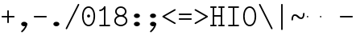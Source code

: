 SplineFontDB: 3.2
FontName: Untitled1
FullName: Untitled1
FamilyName: Untitled1
Weight: Regular
Copyright: Copyright (c) 2020, 501475791
UComments: "2020-2-19: Created with FontForge (http://fontforge.org)"
Version: 001.000
StrokeWidth: 96
ItalicAngle: 0
UnderlinePosition: -192
UnderlineWidth: 96
Ascent: 1648
Descent: 400
InvalidEm: 0
LayerCount: 2
Layer: 0 0 "Back" 1
Layer: 1 0 "Fore" 0
XUID: [1021 633 -131660588 20145]
FSType: 0
OS2Version: 0
OS2_WeightWidthSlopeOnly: 0
OS2_UseTypoMetrics: 1
CreationTime: 1582156054
ModificationTime: 1582168083
PfmFamily: 17
TTFWeight: 400
TTFWidth: 5
LineGap: 384
VLineGap: 0
OS2TypoAscent: 0
OS2TypoAOffset: 1
OS2TypoDescent: 0
OS2TypoDOffset: 1
OS2TypoLinegap: 384
OS2WinAscent: 0
OS2WinAOffset: 1
OS2WinDescent: 0
OS2WinDOffset: 1
HheadAscent: 0
HheadAOffset: 1
HheadDescent: 0
HheadDOffset: 1
OS2Vendor: 'PfEd'
MarkAttachClasses: 1
DEI: 91125
LangName: 1033
Encoding: UnicodeBmp
UnicodeInterp: none
NameList: AGL For New Fonts
DisplaySize: -48
AntiAlias: 1
FitToEm: 0
WinInfo: 0 32 11
BeginPrivate: 0
EndPrivate
Grid
4884 492 m 1053
-2048 624 m 0
 4096 624 l 1024
  Named: "half cap"
768 2672 m 0
 768 -1424 l 1024
  Named: "1/4 char"
256 2672 m 0
 256 -1424 l 1024
  Named: "3/4 char"
512 2672 m 0
 512 -1424 l 1024
  Named: "1/2 char"
-2048 1584 m 0
 4096 1584 l 1024
  Named: "accent"
-2048 1200 m 0
 4096 1200 l 1024
  Named: "cap"
-2048 816 m 0
 4096 816 l 1024
  Named: "ex"
-2048 432 m 0
 4096 432 l 1024
  Named: "half ex"
-2048 -336 m 0
 4096 -336 l 1024
  Named: "descender"
-2048 48 m 0
 4096 48 l 1024
  Named: "base"
16 1632 m 25
 16 -384 l 1049
32 1632 m 25
 32 -384 l 1049
48 1632 m 25
 48 -384 l 1049
64 1632 m 25
 64 -384 l 1049
80 1632 m 25
 80 -384 l 1049
96 1632 m 25
 96 -384 l 1049
112 1632 m 25
 112 -384 l 1049
128 1632 m 25
 128 -384 l 1049
144 1632 m 25
 144 -384 l 1049
160 1632 m 25
 160 -384 l 1049
176 1632 m 25
 176 -384 l 1049
192 1632 m 25
 192 -384 l 1049
208 1632 m 25
 208 -384 l 1049
224 1632 m 25
 224 -384 l 1049
240 1632 m 25
 240 -384 l 1049
256 1632 m 25
 256 -384 l 1049
272 1632 m 25
 272 -384 l 1049
288 1632 m 25
 288 -384 l 1049
304 1632 m 25
 304 -384 l 1049
320 1632 m 25
 320 -384 l 1049
336 1632 m 25
 336 -384 l 1049
352 1632 m 25
 352 -384 l 1049
368 1632 m 25
 368 -384 l 1049
384 1632 m 25
 384 -384 l 1049
400 1632 m 25
 400 -384 l 1049
416 1632 m 25
 416 -384 l 1049
432 1632 m 25
 432 -384 l 1049
448 1632 m 25
 448 -384 l 1049
464 1632 m 25
 464 -384 l 1049
480 1632 m 25
 480 -384 l 1049
496 1632 m 25
 496 -384 l 1049
512 1632 m 25
 512 -384 l 1049
528 1632 m 25
 528 -384 l 1049
544 1632 m 25
 544 -384 l 1049
560 1632 m 25
 560 -384 l 1049
576 1632 m 25
 576 -384 l 1049
592 1632 m 25
 592 -384 l 1049
608 1632 m 25
 608 -384 l 1049
624 1632 m 25
 624 -384 l 1049
640 1632 m 25
 640 -384 l 1049
656 1632 m 25
 656 -384 l 1049
672 1632 m 25
 672 -384 l 1049
688 1632 m 25
 688 -384 l 1049
704 1632 m 25
 704 -384 l 1049
720 1632 m 25
 720 -384 l 1049
736 1632 m 25
 736 -384 l 1049
752 1632 m 25
 752 -384 l 1049
768 1632 m 25
 768 -384 l 1049
784 1632 m 25
 784 -384 l 1049
800 1632 m 25
 800 -384 l 1049
816 1632 m 25
 816 -384 l 1049
832 1632 m 25
 832 -384 l 1049
848 1632 m 25
 848 -384 l 1049
864 1632 m 25
 864 -384 l 1049
880 1632 m 25
 880 -384 l 1049
896 1632 m 25
 896 -384 l 1049
912 1632 m 25
 912 -384 l 1049
928 1632 m 25
 928 -384 l 1049
944 1632 m 25
 944 -384 l 1049
960 1632 m 25
 960 -384 l 1049
976 1632 m 25
 976 -384 l 1049
992 1632 m 25
 992 -384 l 1049
1008 1632 m 25
 1008 -384 l 1049
0 -368 m 25
 1024 -368 l 1049
0 -352 m 25
 1024 -352 l 1049
0 -336 m 25
 1024 -336 l 1049
0 -320 m 25
 1024 -320 l 1049
0 -304 m 25
 1024 -304 l 1049
0 -288 m 25
 1024 -288 l 1049
0 -272 m 25
 1024 -272 l 1049
0 -256 m 25
 1024 -256 l 1049
0 -240 m 25
 1024 -240 l 1049
0 -224 m 25
 1024 -224 l 1049
0 -208 m 25
 1024 -208 l 1049
0 -192 m 25
 1024 -192 l 1049
0 -176 m 25
 1024 -176 l 1049
0 -160 m 25
 1024 -160 l 1049
0 -144 m 25
 1024 -144 l 1049
0 -128 m 25
 1024 -128 l 1049
0 -112 m 25
 1024 -112 l 1049
0 -96 m 25
 1024 -96 l 1049
0 -80 m 25
 1024 -80 l 1049
0 -64 m 25
 1024 -64 l 1049
0 -48 m 25
 1024 -48 l 1049
0 -32 m 25
 1024 -32 l 1049
0 -16 m 25
 1024 -16 l 1049
0 0 m 25
 1024 0 l 1049
0 16 m 25
 1024 16 l 1049
0 32 m 25
 1024 32 l 1049
0 48 m 25
 1024 48 l 1049
0 64 m 25
 1024 64 l 1049
0 80 m 25
 1024 80 l 1049
0 96 m 25
 1024 96 l 1049
0 112 m 25
 1024 112 l 1049
0 128 m 25
 1024 128 l 1049
0 144 m 25
 1024 144 l 1049
0 160 m 25
 1024 160 l 1049
0 176 m 25
 1024 176 l 1049
0 192 m 25
 1024 192 l 1049
0 208 m 25
 1024 208 l 1049
0 224 m 25
 1024 224 l 1049
0 240 m 25
 1024 240 l 1049
0 256 m 25
 1024 256 l 1049
0 272 m 25
 1024 272 l 1049
0 288 m 25
 1024 288 l 1049
0 304 m 25
 1024 304 l 1049
0 320 m 25
 1024 320 l 1049
0 336 m 25
 1024 336 l 1049
0 352 m 25
 1024 352 l 1049
0 368 m 25
 1024 368 l 1049
0 384 m 25
 1024 384 l 1049
0 400 m 25
 1024 400 l 1049
0 416 m 25
 1024 416 l 1049
0 432 m 25
 1024 432 l 1049
0 448 m 25
 1024 448 l 1049
0 464 m 25
 1024 464 l 1049
0 480 m 25
 1024 480 l 1049
0 496 m 25
 1024 496 l 1049
0 512 m 25
 1024 512 l 1049
0 528 m 25
 1024 528 l 1049
0 544 m 25
 1024 544 l 1049
0 560 m 25
 1024 560 l 1049
0 576 m 25
 1024 576 l 1049
0 592 m 25
 1024 592 l 1049
0 608 m 25
 1024 608 l 1049
0 624 m 25
 1024 624 l 1049
0 640 m 25
 1024 640 l 1049
0 656 m 25
 1024 656 l 1049
0 672 m 25
 1024 672 l 1049
0 688 m 25
 1024 688 l 1049
0 704 m 25
 1024 704 l 1049
0 720 m 25
 1024 720 l 1049
0 736 m 25
 1024 736 l 1049
0 752 m 25
 1024 752 l 1049
0 768 m 25
 1024 768 l 1049
0 784 m 25
 1024 784 l 1049
0 800 m 25
 1024 800 l 1049
0 816 m 25
 1024 816 l 1049
0 832 m 25
 1024 832 l 1049
0 848 m 25
 1024 848 l 1049
0 864 m 25
 1024 864 l 1049
0 880 m 25
 1024 880 l 1049
0 896 m 25
 1024 896 l 1049
0 912 m 25
 1024 912 l 1049
0 928 m 25
 1024 928 l 1049
0 944 m 25
 1024 944 l 1049
0 960 m 25
 1024 960 l 1049
0 976 m 25
 1024 976 l 1049
0 992 m 25
 1024 992 l 1049
0 1008 m 25
 1024 1008 l 1049
0 1024 m 25
 1024 1024 l 1049
0 1040 m 25
 1024 1040 l 1049
0 1056 m 25
 1024 1056 l 1049
0 1072 m 25
 1024 1072 l 1049
0 1088 m 25
 1024 1088 l 1049
0 1104 m 25
 1024 1104 l 1049
0 1120 m 25
 1024 1120 l 1049
0 1136 m 25
 1024 1136 l 1049
0 1152 m 25
 1024 1152 l 1049
0 1168 m 25
 1024 1168 l 1049
0 1184 m 25
 1024 1184 l 1049
0 1200 m 25
 1024 1200 l 1049
0 1216 m 25
 1024 1216 l 1049
0 1232 m 25
 1024 1232 l 1049
0 1248 m 25
 1024 1248 l 1049
0 1264 m 25
 1024 1264 l 1049
0 1280 m 25
 1024 1280 l 1049
0 1296 m 25
 1024 1296 l 1049
0 1312 m 25
 1024 1312 l 1049
0 1328 m 25
 1024 1328 l 1049
0 1344 m 25
 1024 1344 l 1049
0 1360 m 25
 1024 1360 l 1049
0 1376 m 25
 1024 1376 l 1049
0 1392 m 25
 1024 1392 l 1049
0 1408 m 25
 1024 1408 l 1049
0 1424 m 25
 1024 1424 l 1049
0 1440 m 25
 1024 1440 l 1049
0 1456 m 25
 1024 1456 l 1049
0 1472 m 25
 1024 1472 l 1049
0 1488 m 25
 1024 1488 l 1049
0 1504 m 25
 1024 1504 l 1049
0 1520 m 25
 1024 1520 l 1049
0 1536 m 25
 1024 1536 l 1049
0 1552 m 25
 1024 1552 l 1049
0 1568 m 25
 1024 1568 l 1049
0 1584 m 25
 1024 1584 l 1049
0 1600 m 25
 1024 1600 l 1049
0 1616 m 25
 1024 1616 l 1049
0 1632 m 25
 1024 1632 l 25
 1024 -384 l 25
 0 -384 l 25
 0 1584 l 1049
EndSplineSet
TeXData: 1 0 0 346030 173015 115343 0 1048576 115343 783286 444596 497025 792723 393216 433062 380633 303038 157286 324010 404750 52429 2506097 1059062 262144
BeginChars: 65536 23

StartChar: space
Encoding: 32 32 0
Width: 1024
VWidth: 0
Flags: HW
LayerCount: 2
EndChar

StartChar: H
Encoding: 72 72 1
Width: 1024
VWidth: 0
Flags: HW
LayerCount: 2
Fore
SplineSet
558 1200 m 0
 558 1226.14447171 579.853633925 1248 606 1248 c 2
 926 1248 l 2
 952.144471708 1248 974 1226.14636608 974 1200 c 0
 974 1173.85363392 952.144471708 1152 926 1152 c 2
 606 1152 l 2
 579.853633925 1152 558 1173.85552829 558 1200 c 0
46 1200 m 0
 46 1226.14447171 67.8536339246 1248 94 1248 c 2
 414 1248 l 2
 440.144471708 1248 462 1226.14636608 462 1200 c 0
 462 1173.85363392 440.144471708 1152 414 1152 c 2
 94 1152 l 2
 67.8536339246 1152 46 1173.85552829 46 1200 c 0
558 48 m 0
 558 74.1444717079 579.853633925 96 606 96 c 2
 926 96 l 2
 952.144471708 96 974 74.1463660754 974 48 c 0
 974 21.8536339246 952.144471708 0 926 0 c 2
 606 0 l 2
 579.853633925 0 558 21.8555282921 558 48 c 0
47 48 m 0
 47 74.1444717079 68.8536339246 96 95 96 c 2
 414 96 l 2
 440.144471708 96 462 74.1463660754 462 48 c 0
 462 21.8536339246 440.144471708 0 414 0 c 2
 95 0 l 2
 68.8536339246 0 47 21.8555282921 47 48 c 0
224 672 m 0
 224 698.144471708 245.853633925 720 272 720 c 2
 412 720 l 1
 752 720 l 2
 778.144471708 720 800 698.146366075 800 672 c 0
 800 645.853633925 778.144471708 624 752 624 c 2
 412 624 l 1
 272 624 l 2
 245.853633925 624 224 645.855528292 224 672 c 0
768 1232 m 0
 794.144471708 1232 816 1210.14636608 816 1184 c 2
 816 63 l 2
 816 36.8555282921 794.146366075 15 768 15 c 0
 741.853633925 15 720 36.8555282921 720 63 c 2
 720 1184 l 2
 720 1210.14636608 741.855528292 1232 768 1232 c 0
256 15 m 0
 229.855528292 15 208 36.8536339246 208 63 c 2
 208 1184 l 2
 208 1210.14447171 229.853633925 1232 256 1232 c 0
 282.146366075 1232 304 1210.14447171 304 1184 c 2
 304 63 l 2
 304 36.8536339246 282.144471708 15 256 15 c 0
EndSplineSet
EndChar

StartChar: O
Encoding: 79 79 2
Width: 1024
VWidth: 0
Flags: HW
LayerCount: 2
Fore
SplineSet
192 624 m 0
 192 309.043945312 322.613898845 80 512 80 c 0
 701.385438205 80 831 309.044921875 831 624 c 0
 831 938.956054688 701.386101155 1168 512 1168 c 0
 322.614561795 1168 192 938.955078125 192 624 c 0
97 624 m 0
 97 963.044921875 241.385438205 1264 512 1264 c 0
 782.613898845 1264 927 963.043945312 927 624 c 0
 927 284.955078125 782.614561795 -16 512 -16 c 0
 241.386101155 -16 97 284.956054688 97 624 c 0
EndSplineSet
EndChar

StartChar: I
Encoding: 73 73 3
Width: 1024
VWidth: 0
Flags: HW
LayerCount: 2
Fore
SplineSet
160 48 m 0
 160 74.14453125 181.853515625 96 208 96 c 2
 816 96 l 2
 842.14453125 96 864 74.146484375 864 48 c 0
 864 21.853515625 842.14453125 -3.20167590865e-15 816 0 c 2
 208 0 l 2
 181.853515625 0 160 21.85546875 160 48 c 0
159 1200 m 0
 159 1226.14453125 180.853515625 1248 207 1248 c 2
 816 1248 l 2
 842.14453125 1248 864 1226.14648438 864 1200 c 0
 864 1173.85351562 842.14453125 1152 816 1152 c 2
 207 1152 l 2
 180.853515625 1152 159 1173.85546875 159 1200 c 0
512 1232 m 0
 538.144471708 1232 560 1210.14636608 560 1184 c 2
 560 64 l 2
 560 37.8555282921 538.146366075 16 512 16 c 0
 485.853633925 16 464 37.8555282921 464 64 c 2
 464 1184 l 2
 464 1210.14636608 485.855528292 1232 512 1232 c 0
EndSplineSet
EndChar

StartChar: emdash
Encoding: 8212 8212 4
Width: 1024
VWidth: 0
Flags: HW
LayerCount: 2
EndChar

StartChar: endash
Encoding: 8211 8211 5
Width: 1024
VWidth: 0
Flags: HW
LayerCount: 2
Fore
SplineSet
880 624 m 4
 880 650.496 901.504 672 928 672 c 4
 954.496 672 976 650.496 976 624 c 4
 976 597.504 954.496 576 928 576 c 4
 901.504 576 880 597.504 880 624 c 4
48 624 m 0
 48 650.496 69.504 672 96 672 c 0
 122.496 672 144 650.496 144 624 c 0
 144 597.504 122.496 576 96 576 c 0
 69.504 576 48 597.504 48 624 c 0
EndSplineSet
EndChar

StartChar: hyphen
Encoding: 45 45 6
Width: 1024
VWidth: 0
Flags: HW
LayerCount: 2
Fore
SplineSet
96 624 m 0
 96 650.14453125 117.853515625 672 144 672 c 2
 880 672 l 2
 906.14453125 672 928 650.146484375 928 624 c 0
 928 597.853515625 906.14453125 576 880 576 c 2
 144 576 l 2
 117.853515625 576 96 597.85546875 96 624 c 0
EndSplineSet
EndChar

StartChar: period
Encoding: 46 46 7
Width: 1024
VWidth: 0
Flags: HW
LayerCount: 2
Fore
SplineSet
320 144 m 4
 320 223 406 288 512 288 c 4
 618 288 704 223 704 144 c 4
 704 119.877325594 695.98146224 97.0599945451 681.823439706 77.0000023415 c 4
 649.61497064 31.3649825646 585.632867253 2.01314659387e-14 512 0 c 4
 406 0 320 65 320 144 c 4
EndSplineSet
EndChar

StartChar: slash
Encoding: 47 47 8
Width: 1024
VWidth: 0
Flags: HW
LayerCount: 2
Fore
SplineSet
106.533747416 -186.932505168 m 4
 83.1494210261 -175.240341973 73.3744844502 -145.91976818 85.067494832 -122.533747416 c 6
 853.067494832 1413.46625258 l 6
 864.759658027 1436.85057897 894.08023182 1446.62551555 917.466252584 1434.93250517 c 4
 940.852273348 1423.23949479 950.624668363 1393.91807381 938.932505168 1370.53374742 c 6
 170.932505168 -165.466252584 l 6
 159.239494786 -188.852273348 129.918073806 -198.624668363 106.533747416 -186.932505168 c 4
EndSplineSet
EndChar

StartChar: one
Encoding: 49 49 9
Width: 1024
VWidth: 0
Flags: HW
LayerCount: 2
Fore
SplineSet
160 992 m 0
 160 1018.14447171 181.853633925 1040 208 1040 c 0
 282.000659503 1040 381.400183688 1090.63350614 472.061585872 1226.62560942 c 0
 486.563929458 1248.3791248 516.87051783 1254.44180852 538.625609419 1239.93841413 c 0
 560.380701008 1225.43501974 566.440757715 1195.12790596 551.938414128 1173.37439058 c 0
 450.599816312 1021.36649386 325.999340497 944 208 944 c 0
 181.853633925 944 160 965.855528292 160 992 c 0
160 48 m 0
 160 74.14453125 181.853515625 96 208 96 c 2
 816 96 l 2
 842.14453125 96 864 74.146484375 864 48 c 0
 864 21.853515625 842.14453125 -3.20167590865e-15 816 0 c 2
 208 0 l 2
 181.853515625 0 160 21.85546875 160 48 c 0
512 1248 m 0
 538.14453125 1248 560 1226.14648438 560 1200 c 2
 560 64 l 2
 560 37.8555282921 538.146366075 16 512 16 c 0
 485.853633925 16 464 37.8555282921 464 64 c 2
 464 1200 l 2
 464 1226.14648438 485.85546875 1248 512 1248 c 0
EndSplineSet
EndChar

StartChar: backslash
Encoding: 92 92 10
Width: 1024
VWidth: 0
Flags: HW
LayerCount: 2
Fore
SplineSet
917.465820312 -186.932617188 m 0
 940.850585938 -175.240234375 950.625976562 -145.919921875 938.932617188 -122.534179688 c 2
 170.932617188 1413.46582031 l 2
 159.240234375 1436.85058594 129.919921875 1446.62597656 106.534179688 1434.93261719 c 0
 83.1474609375 1423.23925781 73.375 1393.91796875 85.0673828125 1370.53417969 c 2
 853.067382812 -165.465820312 l 2
 864.760742188 -188.852539062 894.08203125 -198.625 917.465820312 -186.932617188 c 0
EndSplineSet
EndChar

StartChar: asciitilde
Encoding: 126 126 11
Width: 1024
VWidth: 0
Flags: HW
LayerCount: 2
Fore
SplineSet
144.099150444 384.000102404 m 0
 117.954734513 383.946097488 96.0541112337 405.754539262 96.0001024044 431.900849556 c 0
 95.5961826878 627.443140938 164.288500026 768 304 768 c 0
 554.122425975 768 554.119925992 576 720 576 c 0
 772.23465528 576 832 627.360828494 832 816 c 0
 832 842.144471708 853.853633925 864 880 864 c 0
 906.146366075 864 928 842.144471708 928 816 c 0
 928 620.639171506 859.775110345 480 720 480 c 0
 469.880074008 480 469.877574025 672 304 672 c 0
 251.711499974 672 191.610612067 620.556859062 191.999897596 432.099150444 c 0
 192.053906425 405.95284015 170.243566375 384.054107321 144.099150444 384.000102404 c 0
EndSplineSet
EndChar

StartChar: bar
Encoding: 124 124 12
Width: 1024
VWidth: 0
Flags: HW
LayerCount: 2
Fore
SplineSet
1448 -94 m 1053
512 1440 m 0
 538.144471708 1440 560 1418.14636608 560 1392 c 2
 560 -194 l 2
 560 -220.144471708 538.146366075 -242 512 -242 c 0
 485.853633925 -242 464 -220.144471708 464 -194 c 2
 464 1392 l 2
 464 1418.14636608 485.855528292 1440 512 1440 c 0
EndSplineSet
EndChar

StartChar: plus
Encoding: 43 43 13
Width: 1024
VWidth: 0
Flags: HW
LayerCount: 2
Fore
SplineSet
512 208 m 0
 485.85546875 208 464 229.853515625 464 256 c 2
 464 992 l 2
 464 1018.14453125 485.853515625 1040 512 1040 c 0
 538.146484375 1040 560 1018.14453125 560 992 c 2
 560 256 l 2
 560 229.853515625 538.14453125 208 512 208 c 0
96 624 m 0
 96 650.14453125 117.853515625 672 144 672 c 2
 880 672 l 2
 906.14453125 672 928 650.146484375 928 624 c 0
 928 597.853515625 906.14453125 576 880 576 c 2
 144 576 l 2
 117.853515625 576 96 597.85546875 96 624 c 0
EndSplineSet
EndChar

StartChar: zero
Encoding: 48 48 14
Width: 1024
VWidth: 0
Flags: HW
LayerCount: 2
Fore
SplineSet
416 624 m 4
 416 677 459 720 512 720 c 4
 565 720 608 677 608 624 c 4
 608 571 565 528 512 528 c 4
 459 528 416 571 416 624 c 4
192 624 m 0
 192 309.043945312 322.613898845 80 512 80 c 0
 701.385438205 80 831 309.044921875 831 624 c 0
 831 938.956054688 701.386101155 1168 512 1168 c 0
 322.614561795 1168 192 938.955078125 192 624 c 0
97 624 m 0
 97 963.044921875 241.385438205 1264 512 1264 c 0
 782.613898845 1264 927 963.043945312 927 624 c 0
 927 284.955078125 782.614561795 -16 512 -16 c 0
 241.386101155 -16 97 284.956054688 97 624 c 0
EndSplineSet
EndChar

StartChar: comma
Encoding: 44 44 15
Width: 1024
VWidth: 0
Flags: HW
LayerCount: 2
Fore
SplineSet
656 192 m 0
 682.144471708 192 704 170.146366075 704 144 c 0
 704 -129.676750537 398.457924908 -373.099726978 398.064217161 -373.426726117 c 0
 376.744250577 -389.986114034 347.404265847 -386.328771179 331.075121706 -366.668442461 c 0
 314.746239379 -347.008428967 316.562479821 -317.471838532 336.695953111 -299.604815104 c 0
 342.396937308 -294.853643844 608 -63.2203952611 608 144 c 0
 608 170.146366075 629.855528292 192 656 192 c 0
320 144 m 0
 320 223 406 288 512 288 c 0
 618 288 704 223 704 144 c 0
 704 119.877325594 695.98146224 97.0599945451 681.823439706 77.0000023415 c 0
 649.61497064 31.3649825646 585.632867253 2.01314659387e-14 512 0 c 0
 406 0 320 65 320 144 c 0
EndSplineSet
EndChar

StartChar: minus
Encoding: 8722 8722 16
Width: 1024
VWidth: 0
Flags: HW
LayerCount: 2
Fore
SplineSet
96 624 m 0
 96 650.14453125 117.853515625 672 144 672 c 2
 880 672 l 2
 906.14453125 672 928 650.146484375 928 624 c 0
 928 597.853515625 906.14453125 576 880 576 c 2
 144 576 l 2
 117.853515625 576 96 597.85546875 96 624 c 0
EndSplineSet
EndChar

StartChar: equal
Encoding: 61 61 17
Width: 1024
VWidth: 0
Flags: HW
LayerCount: 2
Fore
SplineSet
96 768 m 4
 96 794.14453125 117.853515625 816 144 816 c 6
 880 816 l 6
 906.14453125 816 928 794.146484375 928 768 c 4
 928 741.853515625 906.14453125 720 880 720 c 6
 144 720 l 6
 117.853515625 720 96 741.85546875 96 768 c 4
96 480 m 4
 96 506.14453125 117.853515625 528 144 528 c 6
 880 528 l 6
 906.14453125 528 928 506.146484375 928 480 c 4
 928 453.853515625 906.14453125 432 880 432 c 6
 144 432 l 6
 117.853515625 432 96 453.85546875 96 480 c 4
EndSplineSet
EndChar

StartChar: colon
Encoding: 58 58 18
Width: 1024
VWidth: 0
Flags: HW
LayerCount: 2
Fore
SplineSet
320 672 m 4
 320 751 406 816 512 816 c 4
 618 816 704 751 704 672 c 4
 704 647.876953125 695.981445312 625.059570312 681.823242188 605 c 4
 649.615234375 559.365234375 585.6328125 528 512 528 c 4
 406 528 320 593 320 672 c 4
320 144 m 0
 320 223 406 288 512 288 c 0
 618 288 704 223 704 144 c 0
 704 119.877325594 695.98146224 97.0599945451 681.823439706 77.0000023415 c 0
 649.61497064 31.3649825646 585.632867253 2.01314659387e-14 512 0 c 0
 406 0 320 65 320 144 c 0
EndSplineSet
EndChar

StartChar: semicolon
Encoding: 59 59 19
Width: 1024
VWidth: 0
Flags: HW
LayerCount: 2
Fore
SplineSet
320 672 m 0
 320 751 406 816 512 816 c 0
 618 816 704 751 704 672 c 0
 704 647.876953125 695.981445312 625.059570312 681.823242188 605 c 0
 649.615234375 559.365234375 585.6328125 528 512 528 c 0
 406 528 320 593 320 672 c 0
656 192 m 0
 682.144471708 192 704 170.146366075 704 144 c 0
 704 -129.676750537 398.457924908 -373.099726978 398.064217161 -373.426726117 c 0
 376.744250577 -389.986114034 347.404265847 -386.328771179 331.075121706 -366.668442461 c 0
 314.746239379 -347.008428967 316.562479821 -317.471838532 336.695953111 -299.604815104 c 0
 342.396937308 -294.853643844 608 -63.2203952611 608 144 c 0
 608 170.146366075 629.855528292 192 656 192 c 0
320 144 m 0
 320 223 406 288 512 288 c 0
 618 288 704 223 704 144 c 0
 704 119.877325594 695.98146224 97.0599945451 681.823439706 77.0000023415 c 0
 649.61497064 31.3649825646 585.632867253 2.01314659387e-14 512 0 c 0
 406 0 320 65 320 144 c 0
EndSplineSet
EndChar

StartChar: less
Encoding: 60 60 20
Width: 1024
VWidth: 0
Flags: HW
LayerCount: 2
Fore
SplineSet
921.621066039 1079.90997411 m 4
 934.644266905 1057.23995778 926.581633047 1027.40307846 903.909974107 1014.37893396 c 6
 224.361459434 624 l 5
 903.909974107 233.621066039 l 6
 926.57999043 220.597865172 934.645210536 190.761684832 921.621066039 168.090025893 c 4
 908.596921541 145.418366953 878.760042216 137.355733095 856.090025893 150.378933961 c 6
 104.090025893 582.378933961 l 6
 99.7097695774 584.895251419 92.42162984 590.994862405 88.3831381142 596.898261046 c 4
 72.8046207412 619.670673259 80.1655647551 651.877226662 104.090025893 665.621066039 c 6
 856.090025893 1097.62106604 l 6
 878.761684832 1110.64521054 908.597865172 1102.57999043 921.621066039 1079.90997411 c 4
EndSplineSet
EndChar

StartChar: eight
Encoding: 56 56 21
Width: 1024
VWidth: 0
Flags: HW
LayerCount: 2
Fore
SplineSet
192 352 m 0
 192 207.231807126 329.714890457 80 512 80 c 0
 694.28505262 80 832 207.231880583 832 352 c 0
 832 496.768192874 694.285109543 624 512 624 c 0
 329.71494738 624 192 496.768119417 192 352 c 0
96 352 m 0
 96 561.231880583 288.28505262 720 512 720 c 0
 735.714890457 720 928 561.231807126 928 352 c 0
 928 142.768119417 735.71494738 -16 512 -16 c 0
 288.285109543 -16 96 142.768192874 96 352 c 0
248 944 m 0
 248 826.13414687 360.883616445 720 512 720 c 0
 663.116449403 720 776 826.13403844 776 944 c 0
 776 1061.86585313 663.116383555 1168 512 1168 c 0
 360.883550597 1168 248 1061.86596156 248 944 c 0
152 944 m 0
 152 1126.13403844 319.116449403 1264 512 1264 c 0
 704.883616445 1264 872 1126.13414687 872 944 c 0
 872 761.86596156 704.883550597 624 512 624 c 0
 319.116383555 624 152 761.86585313 152 944 c 0
EndSplineSet
EndChar

StartChar: greater
Encoding: 62 62 22
Width: 1024
VWidth: 0
Flags: HW
LayerCount: 2
Fore
SplineSet
88.3828125 1079.91015625 m 0
 75.359375 1057.24023438 83.421875 1027.40332031 106.09375 1014.37890625 c 2
 785.642578125 624 l 1
 106.09375 233.62109375 l 2
 83.423828125 220.59765625 75.3583984375 190.76171875 88.3828125 168.08984375 c 0
 101.407226562 145.41796875 131.244140625 137.35546875 153.9140625 150.37890625 c 2
 905.9140625 582.37890625 l 2
 910.293945312 584.895507812 917.58203125 590.995117188 921.62109375 596.8984375 c 0
 937.19921875 619.670898438 929.837890625 651.876953125 905.9140625 665.62109375 c 2
 153.9140625 1097.62109375 l 2
 131.2421875 1110.64550781 101.40625 1102.58007812 88.3828125 1079.91015625 c 0
EndSplineSet
EndChar
EndChars
EndSplineFont
